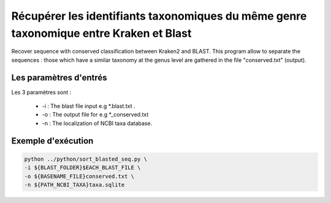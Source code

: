 ﻿Récupérer les identifiants taxonomiques du même genre taxonomique entre Kraken et Blast
========================================================================================


Recover sequence with conserved classification between Kraken2 and BLAST. This program allow to separate the sequences : those which have a similar taxonomy at the genus level are gathered in the file "conserved.txt" (output).

Les paramètres d'entrés
***********************

Les 3 paramètres sont :

   * -i : The blast file input e.g \*.blast.txt .
   * -o : The output file for e.g \*_conserved.txt 
   * -n : The localization of NCBI taxa database.

Exemple d'exécution
*******************

.. code-block:: sh

   python ../python/sort_blasted_seq.py \
   -i ${BLAST_FOLDER}$EACH_BLAST_FILE \
   -o ${BASENAME_FILE}conserved.txt \
   -n ${PATH_NCBI_TAXA}taxa.sqlite
